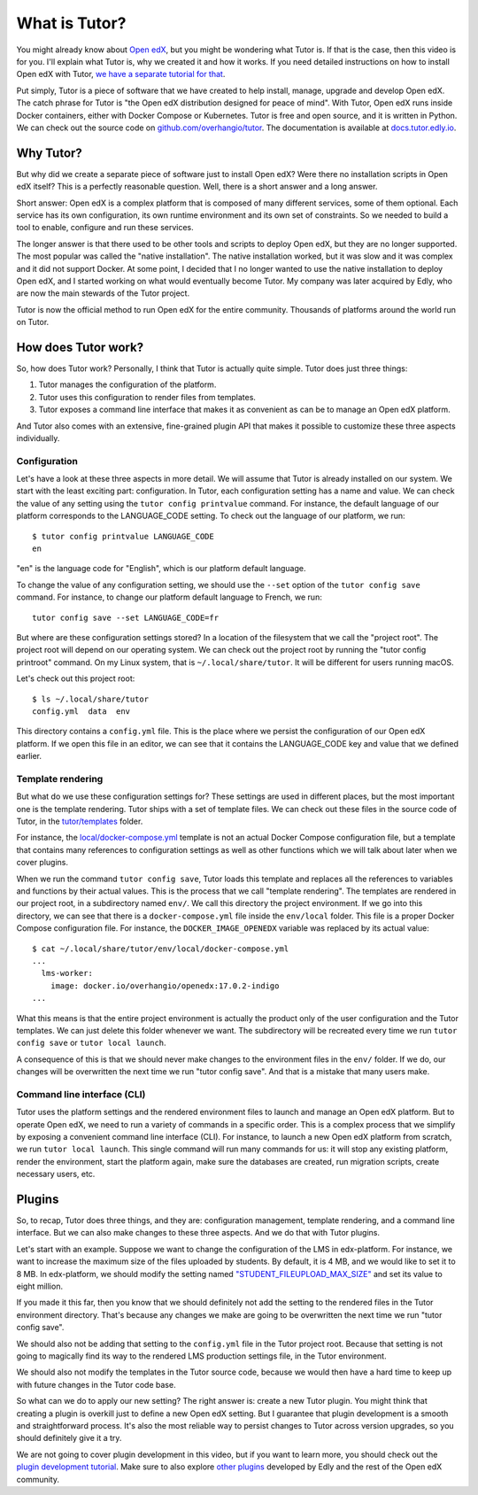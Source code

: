 ==============
What is Tutor?
==============

You might already know about `Open edX <https://openedx.org/>`__, but you might be wondering what Tutor is. If that is the case, then this video is for you. I'll explain what Tutor is, why we created it and how it works. If you need detailed instructions on how to install Open edX with Tutor, `we have a separate tutorial for that </academy/resource/openedx-install>`__.

Put simply, Tutor is a piece of software that we have created to help install, manage, upgrade and develop Open edX. The catch phrase for Tutor is "the Open edX distribution designed for peace of mind". With Tutor, Open edX runs inside Docker containers, either with Docker Compose or Kubernetes. Tutor is free and open source, and it is written in Python. We can check out the source code on `github.com/overhangio/tutor <https://github.com/overhangio/tutor>`__. The documentation is available at `docs.tutor.edly.io <https://docs.tutor.edly.io>`__.

Why Tutor?
==========

But why did we create a separate piece of software just to install Open edX? Were there no installation scripts in Open edX itself? This is a perfectly reasonable question. Well, there is a short answer and a long answer.

Short answer: Open edX is a complex platform that is composed of many different services, some of them optional. Each service has its own configuration, its own runtime environment and its own set of constraints. So we needed to build a tool to enable, configure and run these services.

The longer answer is that there used to be other tools and scripts to deploy Open edX, but they are no longer supported. The most popular was called the "native installation". The native installation worked, but it was slow and it was complex and it did not support Docker. At some point, I decided that I no longer wanted to use the native installation to deploy Open edX, and I started working on what would eventually become Tutor. My company was later acquired by Edly, who are now the main stewards of the Tutor project.

Tutor is now the official method to run Open edX for the entire community. Thousands of platforms around the world run on Tutor.

How does Tutor work?
====================

So, how does Tutor work? Personally, I think that Tutor is actually quite simple. Tutor does just three things:

1. Tutor manages the configuration of the platform.
2. Tutor uses this configuration to render files from templates.
3. Tutor exposes a command line interface that makes it as convenient as can be to manage an Open edX platform.

And Tutor also comes with an extensive, fine-grained plugin API that makes it possible to customize these three aspects individually.

Configuration
-------------

Let's have a look at these three aspects in more detail. We will assume that Tutor is already installed on our system. We start with the least exciting part: configuration. In Tutor, each configuration setting has a name and value. We can check the value of any setting using the ``tutor config printvalue`` command. For instance, the default language of our platform corresponds to the LANGUAGE_CODE setting. To check out the language of our platform, we run::

    $ tutor config printvalue LANGUAGE_CODE
    en

"en" is the language code for "English", which is our platform default language.

To change the value of any configuration setting, we should use the ``--set`` option of the ``tutor config save`` command. For instance, to change our platform default language to French, we run::

    tutor config save --set LANGUAGE_CODE=fr

But where are these configuration settings stored? In a location of the filesystem that we call the "project root". The project root will depend on our operating system. We can check out the project root by running the "tutor config printroot" command. On my Linux system, that is ``~/.local/share/tutor``. It will be different for users running macOS.

Let's check out this project root::

    $ ls ~/.local/share/tutor
    config.yml  data  env

This directory contains a ``config.yml`` file. This is the place where we persist the configuration of our Open edX platform. If we open this file in an editor, we can see that it contains the LANGUAGE_CODE key and value that we defined earlier.

Template rendering
------------------

But what do we use these configuration settings for? These settings are used in different places, but the most important one is the template rendering. Tutor ships with a set of template files. We can check out these files in the source code of Tutor, in the `tutor/templates <https://github.com/overhangio/tutor/tree/master/tutor/templates>`__ folder.

For instance, the  `local/docker-compose.yml <https://github.com/overhangio/tutor/blob/master/tutor/templates/local/docker-compose.yml>`__ template is not an actual Docker Compose configuration file, but a template that contains many references to configuration settings as well as other functions which we will talk about later when we cover plugins.

When we run the command ``tutor config save``, Tutor loads this template and replaces all the references to variables and functions by their actual values. This is the process that we call "template rendering". The templates are rendered in our project root, in a subdirectory named ``env/``. We call this directory the project environment. If we go into this directory, we can see that there is a ``docker-compose.yml`` file inside the ``env/local`` folder. This file is a proper Docker Compose configuration file. For instance, the ``DOCKER_IMAGE_OPENEDX`` variable was replaced by its actual value::

    $ cat ~/.local/share/tutor/env/local/docker-compose.yml
    ...
      lms-worker:
        image: docker.io/overhangio/openedx:17.0.2-indigo
    ...

What this means is that the entire project environment is actually the product only of the user configuration and the Tutor templates. We can just delete this folder whenever we want. The subdirectory will be recreated every time we run ``tutor config save`` or ``tutor local launch``.

A consequence of this is that we should never make changes to the environment files in the ``env/`` folder. If we do, our changes will be overwritten the next time we run "tutor config save". And that is a mistake that many users make.

Command line interface (CLI)
----------------------------

Tutor uses the platform settings and the rendered environment files to launch and manage an Open edX platform. But to operate Open edX, we need to run a variety of commands in a specific order. This is a complex process that we simplify by exposing a convenient command line interface (CLI). For instance, to launch a new Open edX platform from scratch, we run ``tutor local launch``. This single command will run many commands for us: it will stop any existing platform, render the environment, start the platform again, make sure the databases are created, run migration scripts, create necessary users, etc.


Plugins
=======

So, to recap, Tutor does three things, and they are: configuration management, template rendering, and a command line interface. But we can also make changes to these three aspects. And we do that with Tutor plugins.

Let's start with an example. Suppose we want to change the configuration of the LMS in edx-platform. For instance, we want to increase the maximum size of the files uploaded by students. By default, it is 4 MB, and we would like to set it to 8 MB. In edx-platform, we should modify the setting named `"STUDENT_FILEUPLOAD_MAX_SIZE" <https://github.com/openedx/edx-platform/blob/b706e600a0afc66f985762e06bf6348bc685fb0a/lms/envs/common.py#L1420>`__ and set its value to eight million.

If you made it this far, then you know that we should definitely not add the setting to the rendered files in the Tutor environment directory. That's because any changes we make are going to be overwritten the next time we run "tutor config save".

We should also not be adding that setting to the ``config.yml`` file in the Tutor project root. Because that setting is not going to magically find its way to the rendered LMS production settings file, in the Tutor environment.

We should also not modify the templates in the Tutor source code, because we would then have a hard time to keep up with future changes in the Tutor code base.

So what can we do to apply our new setting? The right answer is: create a new Tutor plugin. You might think that creating a plugin is overkill just to define a new Open edX setting. But I guarantee that plugin development is a smooth and straightforward process. It's also the most reliable way to persist changes to Tutor across version upgrades, so you should definitely give it a try.

We are not going to cover plugin development in this video, but if you want to learn more, you should check out the `plugin development tutorial <https://docs.tutor.edly.io/tutorials/plugin.html>`__. Make sure to also explore `other plugins <https://edly.io/tutor/plugins-and-themes/>`__ developed by Edly and the rest of the Open edX community.
